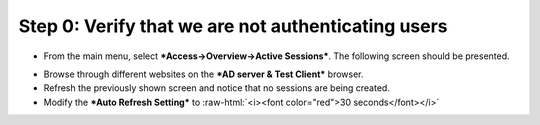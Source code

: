 .. role:: raw-html(raw)
   :format: html

Step 0: Verify that we are not authenticating users
~~~~~~~~~~~~~~~~~~~~~~~~~~~~~~~~~~~~~~~~~~~~~~~~~~~

-  From the main menu, select ***Access->Overview->Active Sessions***.
   The following screen should be presented.

|image29|

-  Browse through different websites on the ***AD server & Test
   Client*** browser.

-  Refresh the previously shown screen and notice that no sessions are
   being created.

-  Modify the ***Auto Refresh Setting*** to :raw-html:`<i><font color="red">30 seconds</font></i>`

.. |image29| image:: ../media/image028.png
   :width: 7.05556in
   :height: 3.10764in
